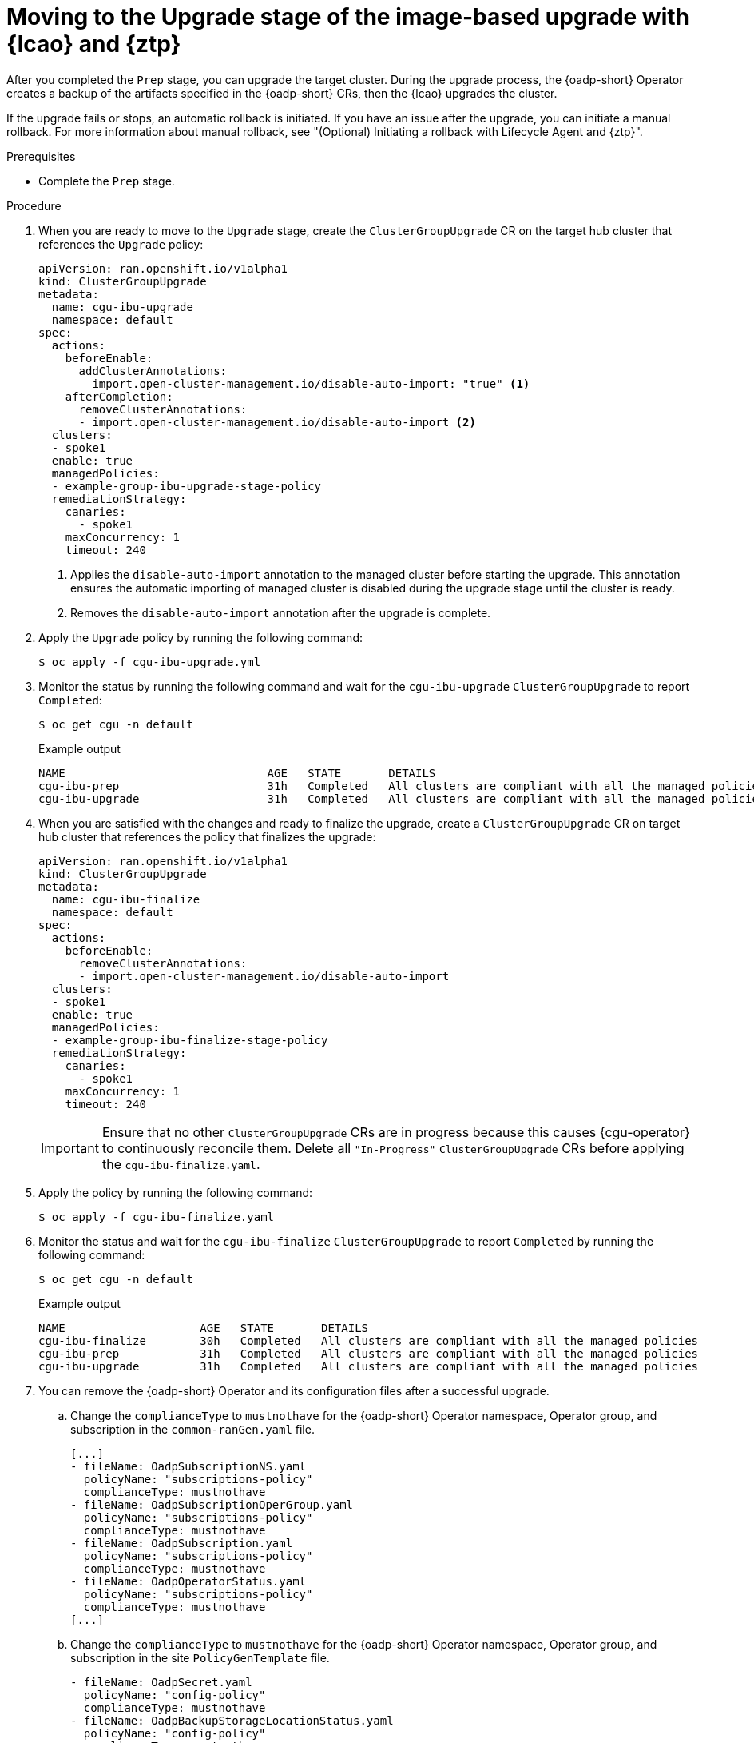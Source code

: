 // Module included in the following assemblies:
// * edge_computing/image-based-upgrade/ztp-image-based-upgrade.adoc

:_mod-docs-content-type: PROCEDURE
[id="ztp-image-based-upgrade-upgrade_{context}"]
= Moving to the Upgrade stage of the image-based upgrade with {lcao} and {ztp}

After you completed the `Prep` stage, you can upgrade the target cluster. During the upgrade process, the {oadp-short} Operator creates a backup of the artifacts specified in the {oadp-short} CRs, then the {lcao} upgrades the cluster.

If the upgrade fails or stops, an automatic rollback is initiated.
If you have an issue after the upgrade, you can initiate a manual rollback.
For more information about manual rollback, see "(Optional) Initiating a rollback with Lifecycle Agent and {ztp}".

.Prerequisites

* Complete the `Prep` stage.

.Procedure

. When you are ready to move to the `Upgrade` stage, create the `ClusterGroupUpgrade` CR on the target hub cluster that references the `Upgrade` policy:
+
[source,yaml]
----
apiVersion: ran.openshift.io/v1alpha1
kind: ClusterGroupUpgrade
metadata:
  name: cgu-ibu-upgrade
  namespace: default
spec:
  actions:
    beforeEnable:
      addClusterAnnotations:
        import.open-cluster-management.io/disable-auto-import: "true" <1>
    afterCompletion:
      removeClusterAnnotations:
      - import.open-cluster-management.io/disable-auto-import <2>
  clusters:
  - spoke1
  enable: true
  managedPolicies:
  - example-group-ibu-upgrade-stage-policy
  remediationStrategy:
    canaries:
      - spoke1
    maxConcurrency: 1
    timeout: 240
----
<1> Applies the `disable-auto-import` annotation to the managed cluster before starting the upgrade. This annotation ensures the automatic importing of managed cluster is disabled during the upgrade stage until the cluster is ready.
<2> Removes the `disable-auto-import` annotation after the upgrade is complete.

. Apply the `Upgrade` policy by running the following command:
+
[source,terminal]
----
$ oc apply -f cgu-ibu-upgrade.yml
----

. Monitor the status by running the following command and wait for the `cgu-ibu-upgrade` `ClusterGroupUpgrade` to report `Completed`:
+
[source,terminal]
----
$ oc get cgu -n default
----

+
.Example output
[source,terminal]
----
NAME                              AGE   STATE       DETAILS
cgu-ibu-prep                      31h   Completed   All clusters are compliant with all the managed policies
cgu-ibu-upgrade                   31h   Completed   All clusters are compliant with all the managed policies
----

. When you are satisfied with the changes and ready to finalize the upgrade, create a `ClusterGroupUpgrade` CR on target hub cluster that references the policy that finalizes the upgrade:
+
[source,yaml]
----
apiVersion: ran.openshift.io/v1alpha1
kind: ClusterGroupUpgrade
metadata:
  name: cgu-ibu-finalize
  namespace: default
spec:
  actions:
    beforeEnable:
      removeClusterAnnotations:
      - import.open-cluster-management.io/disable-auto-import
  clusters:
  - spoke1
  enable: true
  managedPolicies:
  - example-group-ibu-finalize-stage-policy
  remediationStrategy:
    canaries:
      - spoke1
    maxConcurrency: 1
    timeout: 240
----

+
[IMPORTANT]
====
Ensure that no other `ClusterGroupUpgrade` CRs are in progress because this causes {cgu-operator} to continuously reconcile them. Delete all `"In-Progress"` `ClusterGroupUpgrade` CRs before applying the `cgu-ibu-finalize.yaml`.
====

. Apply the policy by running the following command:
+
[source,terminal]
----
$ oc apply -f cgu-ibu-finalize.yaml
----

. Monitor the status and wait for the `cgu-ibu-finalize` `ClusterGroupUpgrade` to report `Completed` by running the following command:
+
[source,terminal]
----
$ oc get cgu -n default
----

+
.Example output
[source,terminal]
----
NAME                    AGE   STATE       DETAILS
cgu-ibu-finalize        30h   Completed   All clusters are compliant with all the managed policies
cgu-ibu-prep            31h   Completed   All clusters are compliant with all the managed policies
cgu-ibu-upgrade         31h   Completed   All clusters are compliant with all the managed policies
----

. You can remove the {oadp-short} Operator and its configuration files after a successful upgrade.

.. Change the `complianceType` to `mustnothave` for the {oadp-short} Operator namespace, Operator group, and subscription in the `common-ranGen.yaml` file.
+
[source,yaml]
----
[...]
- fileName: OadpSubscriptionNS.yaml
  policyName: "subscriptions-policy"
  complianceType: mustnothave
- fileName: OadpSubscriptionOperGroup.yaml
  policyName: "subscriptions-policy"
  complianceType: mustnothave
- fileName: OadpSubscription.yaml
  policyName: "subscriptions-policy"
  complianceType: mustnothave
- fileName: OadpOperatorStatus.yaml
  policyName: "subscriptions-policy"
  complianceType: mustnothave
[...]
----

.. Change the `complianceType` to `mustnothave` for the {oadp-short} Operator namespace, Operator group, and subscription in the site `PolicyGenTemplate` file.
+
[source,yaml]
----
- fileName: OadpSecret.yaml
  policyName: "config-policy"
  complianceType: mustnothave
- fileName: OadpBackupStorageLocationStatus.yaml
  policyName: "config-policy"
  complianceType: mustnothave
- fileName: DataProtectionApplication.yaml
  policyName: "config-policy"
  complianceType: mustnothave
----

.. Merge the changes with your custom site repository and wait for the ArgoCD application to synchronize the change to the hub cluster. The status of the `common-subscriptions-policy` and the `example-cnf-config-policy` policies change to `Non-Compliant`.

.. Apply the change to your target clusters by using the {cgu-operator-full}. For more information about rolling out configuration changes, see "Update policies on managed clusters".

.. Monitor the process. When the status of the `common-subscriptions-policy` and the `example-cnf-config-policy` policies for a target cluster are `Compliant`, the {oadp-short} Operator has been removed from the cluster. Get the status of the policies by running the following commands:
+
--
[source,terminal]
----
$ oc get policy -n ztp-common common-subscriptions-policy
----

[source,terminal]
----
$ oc get policy -n ztp-site example-cnf-config-policy
----
--

.. Delete the {oadp-short} Operator namespace, Operator group and subscription, and configuration CRs from `spec.sourceFiles` in the `common-ranGen.yaml` and the site `PolicyGenTemplate` files.

.. Merge the changes with your custom site repository and wait for the ArgoCD application to synchronize the change to the hub cluster. The policy remains compliant.
